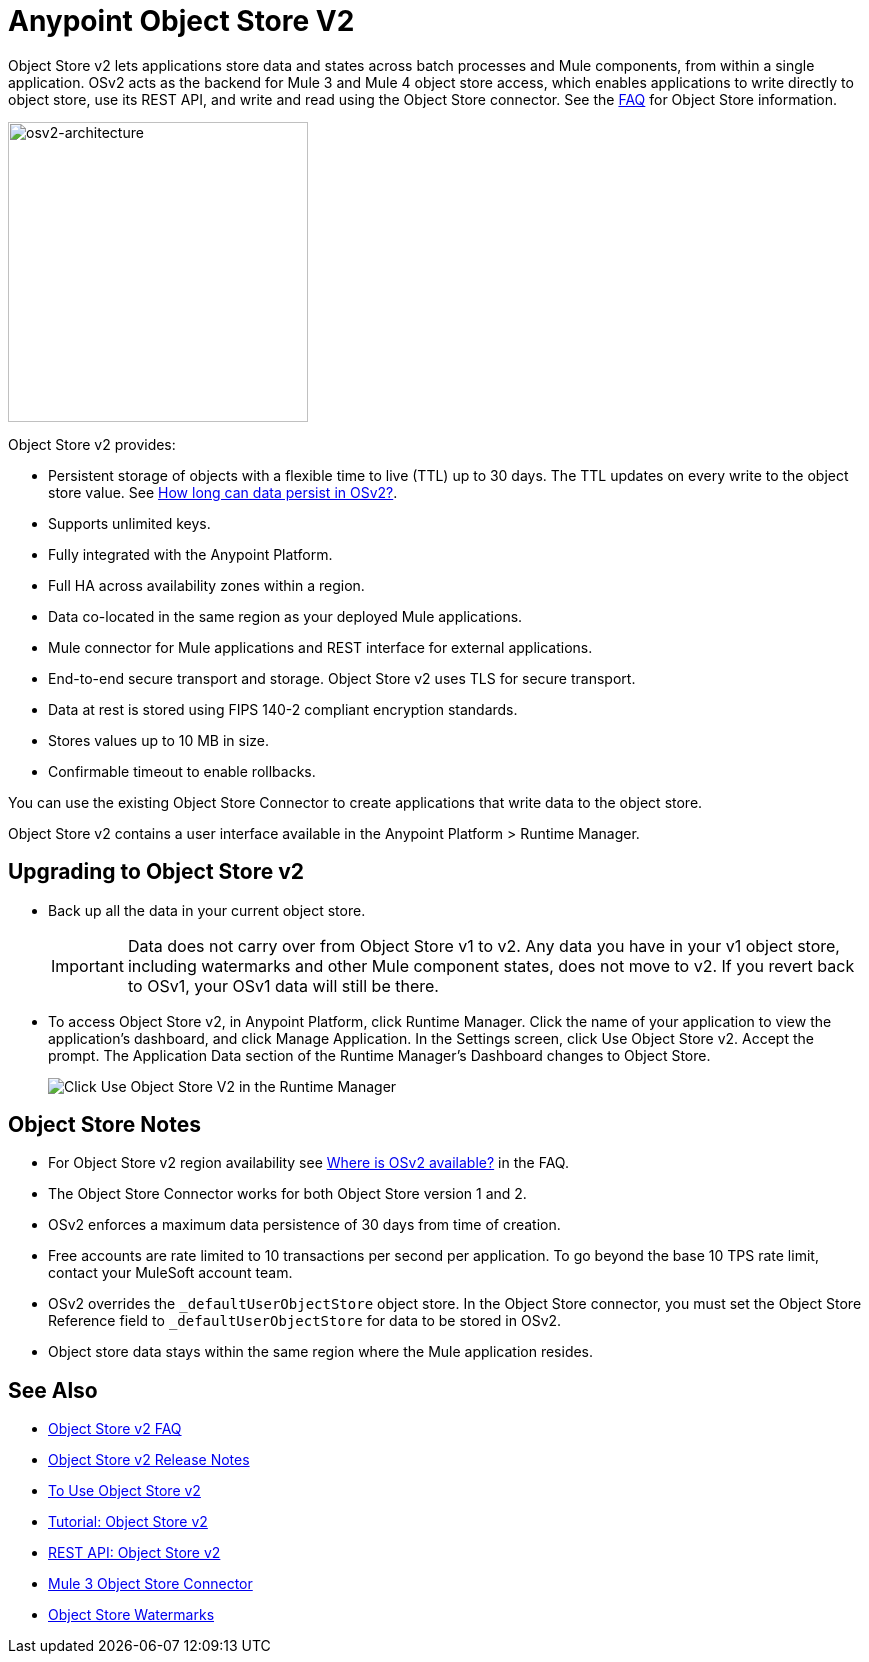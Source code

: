 = Anypoint Object Store V2
:imagesdir: ./_images

Object Store v2 lets applications store data and states across batch processes 
and Mule components, from within a single application. OSv2 acts as the 
backend for Mule 3 and Mule 4 object store access, which enables applications 
to write directly to object store, use its REST API, and write and read using 
the Object Store connector. See the link:/object-store/osv2-faq[FAQ] for  
Object Store information.

image:osv2-architecture.png["osv2-architecture",width=300]

Object Store v2 provides:

* Persistent storage of objects with a flexible time to live (TTL) up to 30 days. The TTL updates on every write to the object store value. See link:/object-store/osv2-faq#how-long-can-data-persist-in-osv2[How long can data persist in OSv2?].
* Supports unlimited keys.
* Fully integrated with the Anypoint Platform.
* Full HA across availability zones within a region.
* Data co-located in the same region as your deployed Mule applications.
* Mule connector for Mule applications and REST interface for external applications.
* End-to-end secure transport and storage. Object Store v2 uses TLS for secure transport. 
* Data at rest is stored using FIPS 140-2 compliant encryption standards.
* Stores values up to 10 MB in size. 
* Confirmable timeout to enable rollbacks.

You can use the existing Object Store Connector to create applications that write data to the object store.

Object Store v2 contains a user interface available in the Anypoint Platform > Runtime Manager. 

== Upgrading to Object Store v2

* Back up all the data in your current object store.
+
IMPORTANT: Data does not carry over from Object Store v1 to v2.  Any data you have in your v1 object store, including watermarks and other Mule component states, does not move to v2. If you revert back to OSv1, your OSv1 data will still be there.
+
* To access Object Store v2, in Anypoint Platform, click Runtime Manager. Click the name of your application to view the application's dashboard, and click Manage Application. In the Settings screen, click Use Object Store v2. Accept the prompt. The Application Data section of the Runtime Manager's Dashboard changes to Object Store.
+
image:os-use-object-store-v2.png[Click Use Object Store V2 in the Runtime Manager]

== Object Store Notes

* For Object Store v2 region availability see link:/object-store/osv2-faq#where-is-osv2-available[Where is OSv2 available?] in the FAQ.
* The Object Store Connector works for both Object Store version 1 and 2. 
* OSv2 enforces a maximum data persistence of 30 days from time of creation.
* Free accounts are rate limited to 10 transactions per second per application. To go beyond the base 10 TPS rate limit, contact your MuleSoft account team.
* OSv2 overrides the `_defaultUserObjectStore` object store. In the Object Store connector, you must set the 
Object Store Reference field to `_defaultUserObjectStore` for data to be stored in OSv2. 
* Object store data stays within the same region where the Mule application resides.

== See Also

* link:/object-store/osv2-faq[Object Store v2 FAQ]
* link:/release-notes/anypoint-osv2-release-notes[Object Store v2 Release Notes]
* link:/object-store/osv2-guide[To Use Object Store v2]
* link:/object-store/osv2-tutorial[Tutorial: Object Store v2]
* link:/object-store/osv2-apis[REST API: Object Store v2]
* link:/mule-user-guide/v/3.9/object-store-connector[Mule 3 Object Store Connector]
* https://blogs.mulesoft.com/dev/anypoint-platform-dev/data-synchronizing-made-easy-with-mule-watermarks/[Object Store Watermarks]
